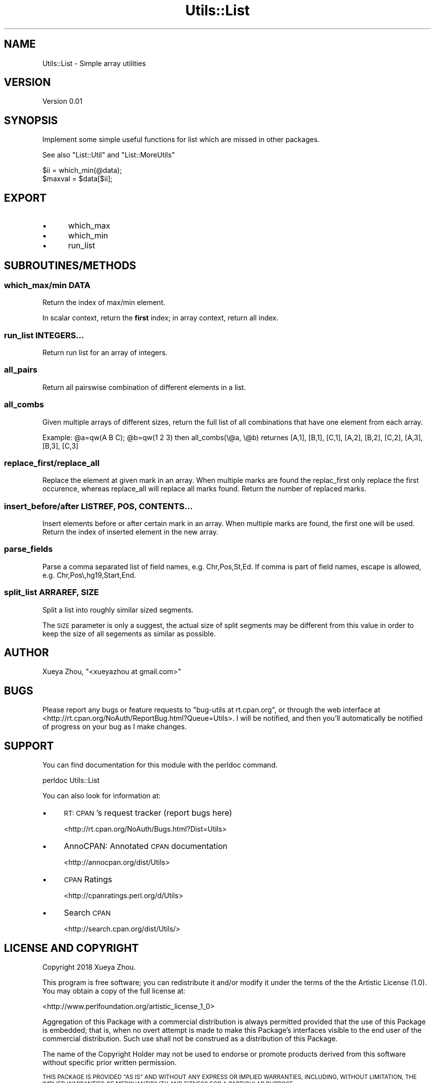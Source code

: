 .\" Automatically generated by Pod::Man 4.09 (Pod::Simple 3.35)
.\"
.\" Standard preamble:
.\" ========================================================================
.de Sp \" Vertical space (when we can't use .PP)
.if t .sp .5v
.if n .sp
..
.de Vb \" Begin verbatim text
.ft CW
.nf
.ne \\$1
..
.de Ve \" End verbatim text
.ft R
.fi
..
.\" Set up some character translations and predefined strings.  \*(-- will
.\" give an unbreakable dash, \*(PI will give pi, \*(L" will give a left
.\" double quote, and \*(R" will give a right double quote.  \*(C+ will
.\" give a nicer C++.  Capital omega is used to do unbreakable dashes and
.\" therefore won't be available.  \*(C` and \*(C' expand to `' in nroff,
.\" nothing in troff, for use with C<>.
.tr \(*W-
.ds C+ C\v'-.1v'\h'-1p'\s-2+\h'-1p'+\s0\v'.1v'\h'-1p'
.ie n \{\
.    ds -- \(*W-
.    ds PI pi
.    if (\n(.H=4u)&(1m=24u) .ds -- \(*W\h'-12u'\(*W\h'-12u'-\" diablo 10 pitch
.    if (\n(.H=4u)&(1m=20u) .ds -- \(*W\h'-12u'\(*W\h'-8u'-\"  diablo 12 pitch
.    ds L" ""
.    ds R" ""
.    ds C` ""
.    ds C' ""
'br\}
.el\{\
.    ds -- \|\(em\|
.    ds PI \(*p
.    ds L" ``
.    ds R" ''
.    ds C`
.    ds C'
'br\}
.\"
.\" Escape single quotes in literal strings from groff's Unicode transform.
.ie \n(.g .ds Aq \(aq
.el       .ds Aq '
.\"
.\" If the F register is >0, we'll generate index entries on stderr for
.\" titles (.TH), headers (.SH), subsections (.SS), items (.Ip), and index
.\" entries marked with X<> in POD.  Of course, you'll have to process the
.\" output yourself in some meaningful fashion.
.\"
.\" Avoid warning from groff about undefined register 'F'.
.de IX
..
.if !\nF .nr F 0
.if \nF>0 \{\
.    de IX
.    tm Index:\\$1\t\\n%\t"\\$2"
..
.    if !\nF==2 \{\
.        nr % 0
.        nr F 2
.    \}
.\}
.\"
.\" Accent mark definitions (@(#)ms.acc 1.5 88/02/08 SMI; from UCB 4.2).
.\" Fear.  Run.  Save yourself.  No user-serviceable parts.
.    \" fudge factors for nroff and troff
.if n \{\
.    ds #H 0
.    ds #V .8m
.    ds #F .3m
.    ds #[ \f1
.    ds #] \fP
.\}
.if t \{\
.    ds #H ((1u-(\\\\n(.fu%2u))*.13m)
.    ds #V .6m
.    ds #F 0
.    ds #[ \&
.    ds #] \&
.\}
.    \" simple accents for nroff and troff
.if n \{\
.    ds ' \&
.    ds ` \&
.    ds ^ \&
.    ds , \&
.    ds ~ ~
.    ds /
.\}
.if t \{\
.    ds ' \\k:\h'-(\\n(.wu*8/10-\*(#H)'\'\h"|\\n:u"
.    ds ` \\k:\h'-(\\n(.wu*8/10-\*(#H)'\`\h'|\\n:u'
.    ds ^ \\k:\h'-(\\n(.wu*10/11-\*(#H)'^\h'|\\n:u'
.    ds , \\k:\h'-(\\n(.wu*8/10)',\h'|\\n:u'
.    ds ~ \\k:\h'-(\\n(.wu-\*(#H-.1m)'~\h'|\\n:u'
.    ds / \\k:\h'-(\\n(.wu*8/10-\*(#H)'\z\(sl\h'|\\n:u'
.\}
.    \" troff and (daisy-wheel) nroff accents
.ds : \\k:\h'-(\\n(.wu*8/10-\*(#H+.1m+\*(#F)'\v'-\*(#V'\z.\h'.2m+\*(#F'.\h'|\\n:u'\v'\*(#V'
.ds 8 \h'\*(#H'\(*b\h'-\*(#H'
.ds o \\k:\h'-(\\n(.wu+\w'\(de'u-\*(#H)/2u'\v'-.3n'\*(#[\z\(de\v'.3n'\h'|\\n:u'\*(#]
.ds d- \h'\*(#H'\(pd\h'-\w'~'u'\v'-.25m'\f2\(hy\fP\v'.25m'\h'-\*(#H'
.ds D- D\\k:\h'-\w'D'u'\v'-.11m'\z\(hy\v'.11m'\h'|\\n:u'
.ds th \*(#[\v'.3m'\s+1I\s-1\v'-.3m'\h'-(\w'I'u*2/3)'\s-1o\s+1\*(#]
.ds Th \*(#[\s+2I\s-2\h'-\w'I'u*3/5'\v'-.3m'o\v'.3m'\*(#]
.ds ae a\h'-(\w'a'u*4/10)'e
.ds Ae A\h'-(\w'A'u*4/10)'E
.    \" corrections for vroff
.if v .ds ~ \\k:\h'-(\\n(.wu*9/10-\*(#H)'\s-2\u~\d\s+2\h'|\\n:u'
.if v .ds ^ \\k:\h'-(\\n(.wu*10/11-\*(#H)'\v'-.4m'^\v'.4m'\h'|\\n:u'
.    \" for low resolution devices (crt and lpr)
.if \n(.H>23 .if \n(.V>19 \
\{\
.    ds : e
.    ds 8 ss
.    ds o a
.    ds d- d\h'-1'\(ga
.    ds D- D\h'-1'\(hy
.    ds th \o'bp'
.    ds Th \o'LP'
.    ds ae ae
.    ds Ae AE
.\}
.rm #[ #] #H #V #F C
.\" ========================================================================
.\"
.IX Title "Utils::List 3"
.TH Utils::List 3 "2020-12-31" "perl v5.26.1" "User Contributed Perl Documentation"
.\" For nroff, turn off justification.  Always turn off hyphenation; it makes
.\" way too many mistakes in technical documents.
.if n .ad l
.nh
.SH "NAME"
Utils::List \- Simple array utilities
.SH "VERSION"
.IX Header "VERSION"
Version 0.01
.SH "SYNOPSIS"
.IX Header "SYNOPSIS"
Implement some simple useful functions for list which are missed in other packages.
.PP
See also \f(CW\*(C`List::Util\*(C'\fR and \f(CW\*(C`List::MoreUtils\*(C'\fR
.PP
.Vb 2
\&        $ii = which_min(@data);
\&        $maxval = $data[$ii];
.Ve
.SH "EXPORT"
.IX Header "EXPORT"
.IP "\(bu" 5
which_max
.IP "\(bu" 5
which_min
.IP "\(bu" 5
run_list
.SH "SUBROUTINES/METHODS"
.IX Header "SUBROUTINES/METHODS"
.SS "which_max/min \s-1DATA\s0"
.IX Subsection "which_max/min DATA"
Return the index of max/min element.
.PP
In scalar context, return the \fBfirst\fR index; in array context, return all index.
.SS "run_list \s-1INTEGERS...\s0"
.IX Subsection "run_list INTEGERS..."
Return run list for an array of integers.
.SS "all_pairs"
.IX Subsection "all_pairs"
Return all pairswise combination of different elements in a list.
.SS "all_combs"
.IX Subsection "all_combs"
Given multiple arrays of different sizes, return the full list of all combinations
that have one element from each array.
.PP
Example: \f(CW@a\fR=qw(A B C); \f(CW@b\fR=qw(1 2 3)
then all_combs(\e@a, \e@b) returnes [A,1], [B,1], [C,1], [A,2], [B,2], [C,2], [A,3], [B,3], [C,3]
.SS "replace_first/replace_all"
.IX Subsection "replace_first/replace_all"
Replace the element at given mark in an array. When multiple marks are found
the replac_first only replace the first occurence, whereas replace_all will
replace all marks found. Return the number of replaced marks.
.SS "insert_before/after \s-1LISTREF, POS, CONTENTS...\s0"
.IX Subsection "insert_before/after LISTREF, POS, CONTENTS..."
Insert elements before or after certain mark in an array. When multiple marks are found,
the first one will be used. Return the index of inserted element in the new array.
.SS "parse_fields"
.IX Subsection "parse_fields"
Parse a comma separated list of field names, e.g. Chr,Pos,St,Ed.
If comma is part of field names, escape is allowed, e.g. Chr,Pos\e,hg19,Start,End.
.SS "split_list \s-1ARRAREF, SIZE\s0"
.IX Subsection "split_list ARRAREF, SIZE"
Split a list into roughly similar sized segments.
.PP
The \s-1SIZE\s0 parameter is only a suggest, the actual size of split segments may 
be different from this value in order to keep the size of all segements as
similar as possible.
.SH "AUTHOR"
.IX Header "AUTHOR"
Xueya Zhou, \f(CW\*(C`<xueyazhou at gmail.com>\*(C'\fR
.SH "BUGS"
.IX Header "BUGS"
Please report any bugs or feature requests to \f(CW\*(C`bug\-utils at rt.cpan.org\*(C'\fR, or through
the web interface at <http://rt.cpan.org/NoAuth/ReportBug.html?Queue=Utils>.  I will be notified, and then you'll
automatically be notified of progress on your bug as I make changes.
.SH "SUPPORT"
.IX Header "SUPPORT"
You can find documentation for this module with the perldoc command.
.PP
.Vb 1
\&    perldoc Utils::List
.Ve
.PP
You can also look for information at:
.IP "\(bu" 4
\&\s-1RT: CPAN\s0's request tracker (report bugs here)
.Sp
<http://rt.cpan.org/NoAuth/Bugs.html?Dist=Utils>
.IP "\(bu" 4
AnnoCPAN: Annotated \s-1CPAN\s0 documentation
.Sp
<http://annocpan.org/dist/Utils>
.IP "\(bu" 4
\&\s-1CPAN\s0 Ratings
.Sp
<http://cpanratings.perl.org/d/Utils>
.IP "\(bu" 4
Search \s-1CPAN\s0
.Sp
<http://search.cpan.org/dist/Utils/>
.SH "LICENSE AND COPYRIGHT"
.IX Header "LICENSE AND COPYRIGHT"
Copyright 2018 Xueya Zhou.
.PP
This program is free software; you can redistribute it and/or modify it
under the terms of the the Artistic License (1.0). You may obtain a
copy of the full license at:
.PP
<http://www.perlfoundation.org/artistic_license_1_0>
.PP
Aggregation of this Package with a commercial distribution is always
permitted provided that the use of this Package is embedded; that is,
when no overt attempt is made to make this Package's interfaces visible
to the end user of the commercial distribution. Such use shall not be
construed as a distribution of this Package.
.PP
The name of the Copyright Holder may not be used to endorse or promote
products derived from this software without specific prior written
permission.
.PP
\&\s-1THIS PACKAGE IS PROVIDED \*(L"AS IS\*(R" AND WITHOUT ANY EXPRESS OR IMPLIED
WARRANTIES, INCLUDING, WITHOUT LIMITATION, THE IMPLIED WARRANTIES OF
MERCHANTIBILITY AND FITNESS FOR A PARTICULAR PURPOSE.\s0
